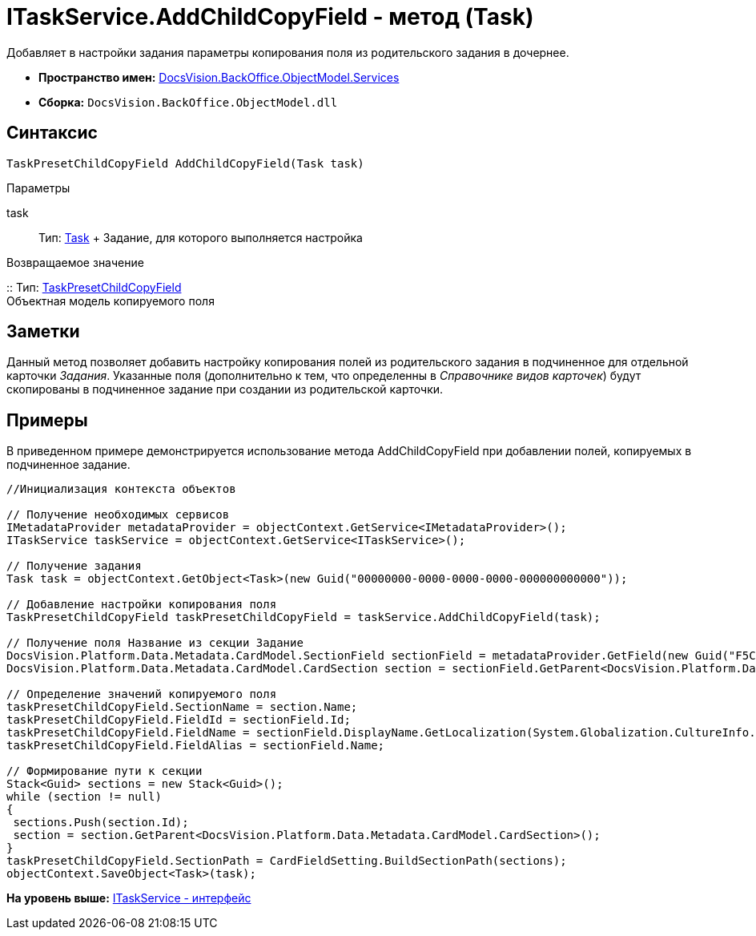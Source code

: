 = ITaskService.AddChildCopyField - метод (Task)

Добавляет в настройки задания параметры копирования поля из родительского задания в дочернее.

* [.keyword]*Пространство имен:* xref:Services_NS.adoc[DocsVision.BackOffice.ObjectModel.Services]
* [.keyword]*Сборка:* [.ph .filepath]`DocsVision.BackOffice.ObjectModel.dll`

== Синтаксис

[source,pre,codeblock,language-csharp]
----
TaskPresetChildCopyField AddChildCopyField(Task task)
----

Параметры

task::
  Тип: xref:../Task_CL.adoc[Task]
  +
  Задание, для которого выполняется настройка

Возвращаемое значение

::
  Тип: xref:../TaskPresetChildCopyField_CL.adoc[TaskPresetChildCopyField]
  +
  Объектная модель копируемого поля

== Заметки

Данный метод позволяет добавить настройку копирования полей из родительского задания в подчиненное для отдельной карточки [.dfn .term]_Задания_. Указанные поля (дополнительно к тем, что определенны в [.dfn .term]_Справочнике видов карточек_) будут скопированы в подчиненное задание при создании из родительской карточки.

== Примеры

В приведенном примере демонстрируется использование метода [.keyword .apiname]#AddChildCopyField# при добавлении полей, копируемых в подчиненное задание.

[source,pre,codeblock,language-csharp]
----
//Инициализация контекста объектов

// Получение необходимых сервисов
IMetadataProvider metadataProvider = objectContext.GetService<IMetadataProvider>();
ITaskService taskService = objectContext.GetService<ITaskService>();

// Получение задания
Task task = objectContext.GetObject<Task>(new Guid("00000000-0000-0000-0000-000000000000"));

// Добавление настройки копирования поля
TaskPresetChildCopyField taskPresetChildCopyField = taskService.AddChildCopyField(task);
            
// Получение поля Название из секции Задание
DocsVision.Platform.Data.Metadata.CardModel.SectionField sectionField = metadataProvider.GetField(new Guid("F5C843C0-5CE1-4727-81BF-0C764A43243B"));
DocsVision.Platform.Data.Metadata.CardModel.CardSection section = sectionField.GetParent<DocsVision.Platform.Data.Metadata.CardModel.CardSection>();

// Определение значений копируемого поля
taskPresetChildCopyField.SectionName = section.Name;
taskPresetChildCopyField.FieldId = sectionField.Id;
taskPresetChildCopyField.FieldName = sectionField.DisplayName.GetLocalization(System.Globalization.CultureInfo.CurrentCulture);
taskPresetChildCopyField.FieldAlias = sectionField.Name;

// Формирование пути к секции
Stack<Guid> sections = new Stack<Guid>();
while (section != null)
{
 sections.Push(section.Id);
 section = section.GetParent<DocsVision.Platform.Data.Metadata.CardModel.CardSection>();
}
taskPresetChildCopyField.SectionPath = CardFieldSetting.BuildSectionPath(sections);          
objectContext.SaveObject<Task>(task);
----

*На уровень выше:* xref:../../../../../api/DocsVision/BackOffice/ObjectModel/Services/ITaskService_IN.adoc[ITaskService - интерфейс]
